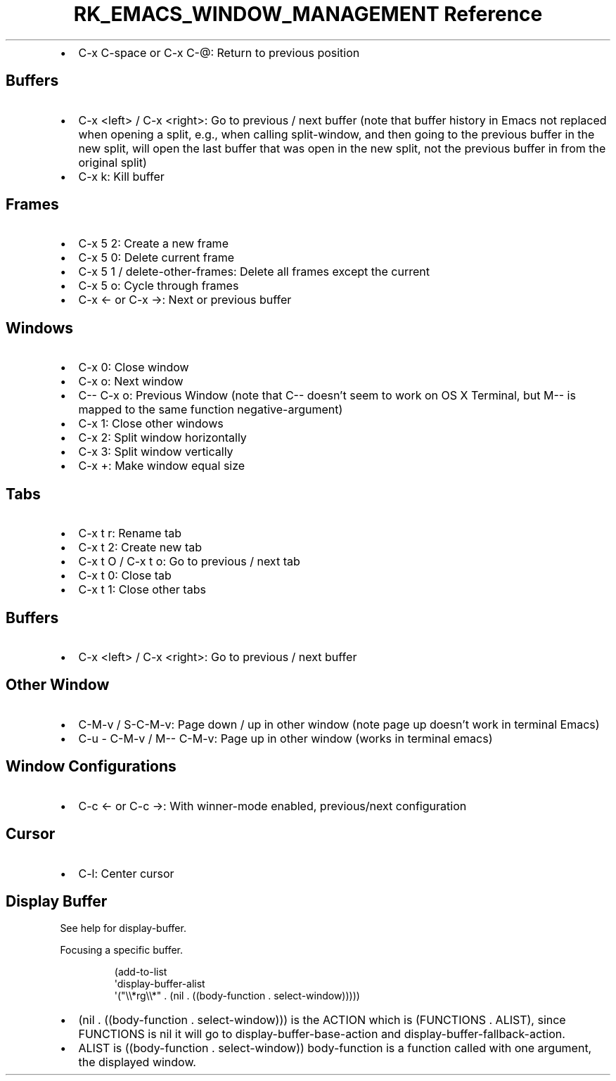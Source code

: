 .\" Automatically generated by Pandoc 3.6
.\"
.TH "RK_EMACS_WINDOW_MANAGEMENT Reference" "" "" ""
.IP \[bu] 2
\f[CR]C\-x C\-space\f[R] or \f[CR]C\-x C\-\[at]\f[R]: Return to previous
position
.SH Buffers
.IP \[bu] 2
\f[CR]C\-x <left>\f[R] / \f[CR]C\-x <right>\f[R]: Go to previous / next
buffer (note that buffer history in Emacs not replaced when opening a
split, e.g., when calling \f[CR]split\-window\f[R], and then going to
the previous buffer in the new split, will open the last buffer that was
open in the new split, not the previous buffer in from the original
split)
.IP \[bu] 2
\f[CR]C\-x k\f[R]: Kill buffer
.SH Frames
.IP \[bu] 2
\f[CR]C\-x 5 2\f[R]: Create a new frame
.IP \[bu] 2
\f[CR]C\-x 5 0\f[R]: Delete current frame
.IP \[bu] 2
\f[CR]C\-x 5 1\f[R] / \f[CR]delete\-other\-frames\f[R]: Delete all
frames except the current
.IP \[bu] 2
\f[CR]C\-x 5 o\f[R]: Cycle through frames
.IP \[bu] 2
\f[CR]C\-x ←\f[R] or \f[CR]C\-x →\f[R]: Next or previous buffer
.SH Windows
.IP \[bu] 2
\f[CR]C\-x 0\f[R]: Close window
.IP \[bu] 2
\f[CR]C\-x o\f[R]: Next window
.IP \[bu] 2
\f[CR]C\-\- C\-x o\f[R]: Previous Window (note that \f[CR]C\-\-\f[R]
doesn\[cq]t seem to work on OS X Terminal, but \f[CR]M\-\-\f[R] is
mapped to the same function \f[CR]negative\-argument\f[R])
.IP \[bu] 2
\f[CR]C\-x 1\f[R]: Close other windows
.IP \[bu] 2
\f[CR]C\-x 2\f[R]: Split window horizontally
.IP \[bu] 2
\f[CR]C\-x 3\f[R]: Split window vertically
.IP \[bu] 2
\f[CR]C\-x +\f[R]: Make window equal size
.SH Tabs
.IP \[bu] 2
\f[CR]C\-x t r\f[R]: Rename tab
.IP \[bu] 2
\f[CR]C\-x t 2\f[R]: Create new tab
.IP \[bu] 2
\f[CR]C\-x t O\f[R] / \f[CR]C\-x t o\f[R]: Go to previous / next tab
.IP \[bu] 2
\f[CR]C\-x t 0\f[R]: Close tab
.IP \[bu] 2
\f[CR]C\-x t 1\f[R]: Close other tabs
.SH Buffers
.IP \[bu] 2
\f[CR]C\-x <left>\f[R] / \f[CR]C\-x <right>\f[R]: Go to previous / next
buffer
.SH Other Window
.IP \[bu] 2
\f[CR]C\-M\-v\f[R] / \f[CR]S\-C\-M\-v\f[R]: Page down / up in other
window (note page up doesn\[cq]t work in terminal Emacs)
.IP \[bu] 2
\f[CR]C\-u \- C\-M\-v\f[R] / \f[CR]M\-\- C\-M\-v\f[R]: Page up in other
window (works in terminal emacs)
.SH Window Configurations
.IP \[bu] 2
\f[CR]C\-c ←\f[R] or \f[CR]C\-c →\f[R]: With \f[CR]winner\-mode\f[R]
enabled, previous/next configuration
.SH Cursor
.IP \[bu] 2
\f[CR]C\-l\f[R]: Center cursor
.SH Display Buffer
See help for \f[CR]display\-buffer\f[R].
.PP
Focusing a specific buffer.
.IP
.EX
(add\-to\-list
 \[aq]display\-buffer\-alist
 \[aq](\[dq]\[rs]\[rs]*rg\[rs]\[rs]*\[dq] . (nil . ((body\-function . select\-window)))))
.EE
.IP \[bu] 2
\f[CR](nil . ((body\-function . select\-window)))\f[R] is the
\f[CR]ACTION\f[R] which is \f[CR](FUNCTIONS . ALIST)\f[R], since
\f[CR]FUNCTIONS\f[R] is \f[CR]nil\f[R] it will go to
\f[CR]display\-buffer\-base\-action\f[R] and
\f[CR]display\-buffer\-fallback\-action\f[R].
.IP \[bu] 2
\f[CR]ALIST\f[R] is \f[CR]((body\-function . select\-window))\f[R]
\f[CR]body\-function\f[R] is a function called with one argument, the
displayed window.
